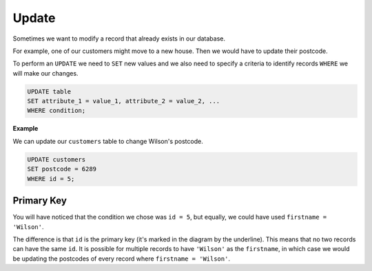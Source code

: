 Update
======

Sometimes we want to modify a record that already exists in our database.

For example, one of our customers might move to a new house. Then we would have
to update their postcode.

To perform an ``UPDATE`` we need to ``SET`` new values and we also need to
specify a criteria to identify records ``WHERE`` we will make our changes.

.. code-block:: sql

    UPDATE table
    SET attribute_1 = value_1, attribute_2 = value_2, ...
    WHERE condition;

**Example**

We can update our ``customers`` table to change Wilson's postcode.

.. figure:: img/customers-wilson.png

.. code-block:: sql

    UPDATE customers
    SET postcode = 6289
    WHERE id = 5;

Primary Key
-----------

You will have noticed that the condition we chose was ``id = 5``, but equally,
we could have used ``firstname = 'Wilson'``.

The difference is that ``id`` is the primary key (it's marked in the diagram by
the underline). This means that no two records can have the same ``id``. It is
possible for multiple records to have ``'Wilson'`` as the ``firstname``, in
which case we would be updating the postcodes of every record where ``firstname
= 'Wilson'``.
